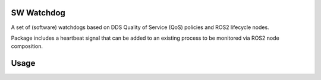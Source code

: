 SW Watchdog
-----------

A set of (software) watchdogs based on DDS Quality of Service (QoS) policies and ROS2 lifecycle nodes.

Package includes a heartbeat signal that can be added to an existing process to be monitored via ROS2 node composition.


Usage
-----
